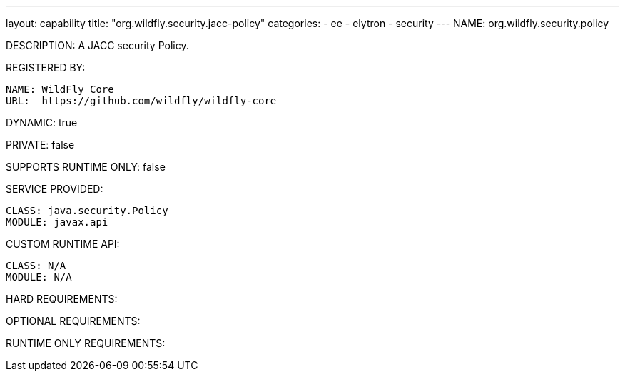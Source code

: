 ---
layout: capability
title:  "org.wildfly.security.jacc-policy"
categories:
  - ee
  - elytron
  - security
---
NAME: org.wildfly.security.policy

DESCRIPTION: A JACC security Policy.

REGISTERED BY:

  NAME: WildFly Core
  URL:  https://github.com/wildfly/wildfly-core

DYNAMIC: true

PRIVATE: false

SUPPORTS RUNTIME ONLY: false

SERVICE PROVIDED:

  CLASS: java.security.Policy
  MODULE: javax.api

CUSTOM RUNTIME API:

  CLASS: N/A
  MODULE: N/A

HARD REQUIREMENTS:

OPTIONAL REQUIREMENTS:

RUNTIME ONLY REQUIREMENTS:

